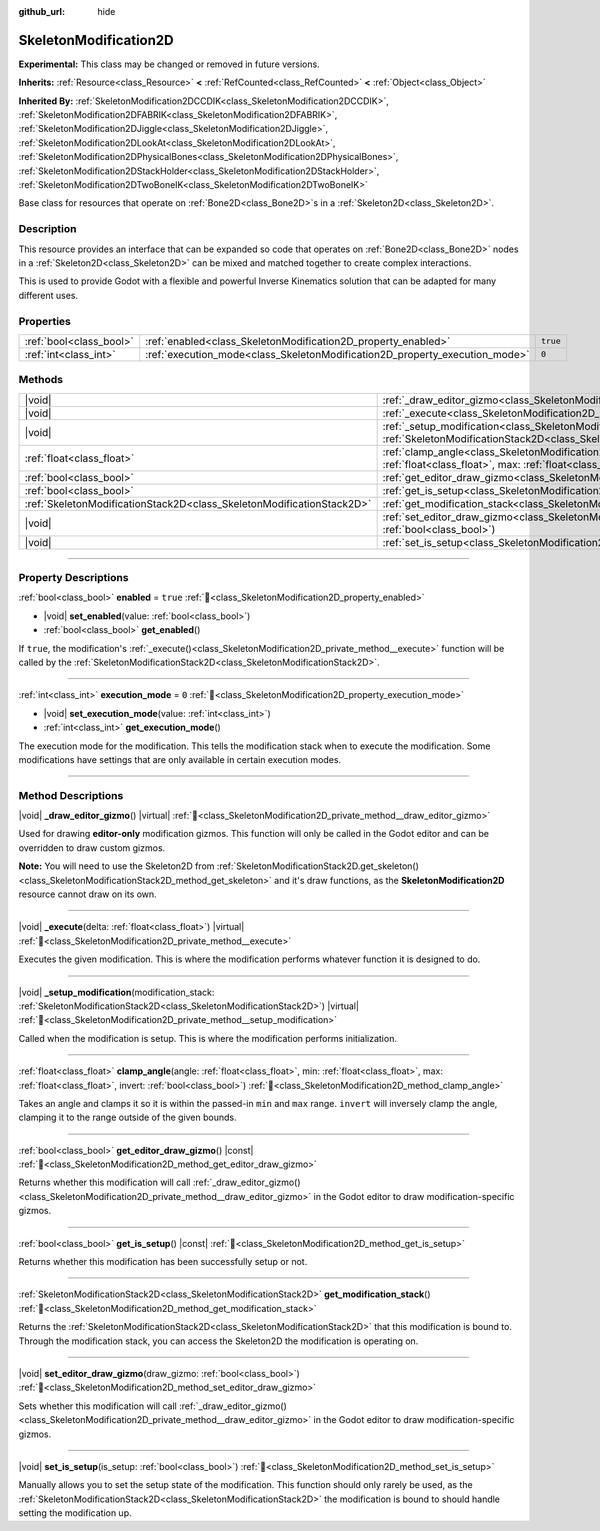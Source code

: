 :github_url: hide

.. DO NOT EDIT THIS FILE!!!
.. Generated automatically from Godot engine sources.
.. Generator: https://github.com/blazium-engine/blazium/tree/4.3/doc/tools/make_rst.py.
.. XML source: https://github.com/blazium-engine/blazium/tree/4.3/doc/classes/SkeletonModification2D.xml.

.. _class_SkeletonModification2D:

SkeletonModification2D
======================

**Experimental:** This class may be changed or removed in future versions.

**Inherits:** :ref:`Resource<class_Resource>` **<** :ref:`RefCounted<class_RefCounted>` **<** :ref:`Object<class_Object>`

**Inherited By:** :ref:`SkeletonModification2DCCDIK<class_SkeletonModification2DCCDIK>`, :ref:`SkeletonModification2DFABRIK<class_SkeletonModification2DFABRIK>`, :ref:`SkeletonModification2DJiggle<class_SkeletonModification2DJiggle>`, :ref:`SkeletonModification2DLookAt<class_SkeletonModification2DLookAt>`, :ref:`SkeletonModification2DPhysicalBones<class_SkeletonModification2DPhysicalBones>`, :ref:`SkeletonModification2DStackHolder<class_SkeletonModification2DStackHolder>`, :ref:`SkeletonModification2DTwoBoneIK<class_SkeletonModification2DTwoBoneIK>`

Base class for resources that operate on :ref:`Bone2D<class_Bone2D>`\ s in a :ref:`Skeleton2D<class_Skeleton2D>`.

.. rst-class:: classref-introduction-group

Description
-----------

This resource provides an interface that can be expanded so code that operates on :ref:`Bone2D<class_Bone2D>` nodes in a :ref:`Skeleton2D<class_Skeleton2D>` can be mixed and matched together to create complex interactions.

This is used to provide Godot with a flexible and powerful Inverse Kinematics solution that can be adapted for many different uses.

.. rst-class:: classref-reftable-group

Properties
----------

.. table::
   :widths: auto

   +-------------------------+-----------------------------------------------------------------------------+----------+
   | :ref:`bool<class_bool>` | :ref:`enabled<class_SkeletonModification2D_property_enabled>`               | ``true`` |
   +-------------------------+-----------------------------------------------------------------------------+----------+
   | :ref:`int<class_int>`   | :ref:`execution_mode<class_SkeletonModification2D_property_execution_mode>` | ``0``    |
   +-------------------------+-----------------------------------------------------------------------------+----------+

.. rst-class:: classref-reftable-group

Methods
-------

.. table::
   :widths: auto

   +-----------------------------------------------------------------------+------------------------------------------------------------------------------------------------------------------------------------------------------------------------------------------------------------------+
   | |void|                                                                | :ref:`_draw_editor_gizmo<class_SkeletonModification2D_private_method__draw_editor_gizmo>`\ (\ ) |virtual|                                                                                                        |
   +-----------------------------------------------------------------------+------------------------------------------------------------------------------------------------------------------------------------------------------------------------------------------------------------------+
   | |void|                                                                | :ref:`_execute<class_SkeletonModification2D_private_method__execute>`\ (\ delta\: :ref:`float<class_float>`\ ) |virtual|                                                                                         |
   +-----------------------------------------------------------------------+------------------------------------------------------------------------------------------------------------------------------------------------------------------------------------------------------------------+
   | |void|                                                                | :ref:`_setup_modification<class_SkeletonModification2D_private_method__setup_modification>`\ (\ modification_stack\: :ref:`SkeletonModificationStack2D<class_SkeletonModificationStack2D>`\ ) |virtual|          |
   +-----------------------------------------------------------------------+------------------------------------------------------------------------------------------------------------------------------------------------------------------------------------------------------------------+
   | :ref:`float<class_float>`                                             | :ref:`clamp_angle<class_SkeletonModification2D_method_clamp_angle>`\ (\ angle\: :ref:`float<class_float>`, min\: :ref:`float<class_float>`, max\: :ref:`float<class_float>`, invert\: :ref:`bool<class_bool>`\ ) |
   +-----------------------------------------------------------------------+------------------------------------------------------------------------------------------------------------------------------------------------------------------------------------------------------------------+
   | :ref:`bool<class_bool>`                                               | :ref:`get_editor_draw_gizmo<class_SkeletonModification2D_method_get_editor_draw_gizmo>`\ (\ ) |const|                                                                                                            |
   +-----------------------------------------------------------------------+------------------------------------------------------------------------------------------------------------------------------------------------------------------------------------------------------------------+
   | :ref:`bool<class_bool>`                                               | :ref:`get_is_setup<class_SkeletonModification2D_method_get_is_setup>`\ (\ ) |const|                                                                                                                              |
   +-----------------------------------------------------------------------+------------------------------------------------------------------------------------------------------------------------------------------------------------------------------------------------------------------+
   | :ref:`SkeletonModificationStack2D<class_SkeletonModificationStack2D>` | :ref:`get_modification_stack<class_SkeletonModification2D_method_get_modification_stack>`\ (\ )                                                                                                                  |
   +-----------------------------------------------------------------------+------------------------------------------------------------------------------------------------------------------------------------------------------------------------------------------------------------------+
   | |void|                                                                | :ref:`set_editor_draw_gizmo<class_SkeletonModification2D_method_set_editor_draw_gizmo>`\ (\ draw_gizmo\: :ref:`bool<class_bool>`\ )                                                                              |
   +-----------------------------------------------------------------------+------------------------------------------------------------------------------------------------------------------------------------------------------------------------------------------------------------------+
   | |void|                                                                | :ref:`set_is_setup<class_SkeletonModification2D_method_set_is_setup>`\ (\ is_setup\: :ref:`bool<class_bool>`\ )                                                                                                  |
   +-----------------------------------------------------------------------+------------------------------------------------------------------------------------------------------------------------------------------------------------------------------------------------------------------+

.. rst-class:: classref-section-separator

----

.. rst-class:: classref-descriptions-group

Property Descriptions
---------------------

.. _class_SkeletonModification2D_property_enabled:

.. rst-class:: classref-property

:ref:`bool<class_bool>` **enabled** = ``true`` :ref:`🔗<class_SkeletonModification2D_property_enabled>`

.. rst-class:: classref-property-setget

- |void| **set_enabled**\ (\ value\: :ref:`bool<class_bool>`\ )
- :ref:`bool<class_bool>` **get_enabled**\ (\ )

If ``true``, the modification's :ref:`_execute()<class_SkeletonModification2D_private_method__execute>` function will be called by the :ref:`SkeletonModificationStack2D<class_SkeletonModificationStack2D>`.

.. rst-class:: classref-item-separator

----

.. _class_SkeletonModification2D_property_execution_mode:

.. rst-class:: classref-property

:ref:`int<class_int>` **execution_mode** = ``0`` :ref:`🔗<class_SkeletonModification2D_property_execution_mode>`

.. rst-class:: classref-property-setget

- |void| **set_execution_mode**\ (\ value\: :ref:`int<class_int>`\ )
- :ref:`int<class_int>` **get_execution_mode**\ (\ )

The execution mode for the modification. This tells the modification stack when to execute the modification. Some modifications have settings that are only available in certain execution modes.

.. rst-class:: classref-section-separator

----

.. rst-class:: classref-descriptions-group

Method Descriptions
-------------------

.. _class_SkeletonModification2D_private_method__draw_editor_gizmo:

.. rst-class:: classref-method

|void| **_draw_editor_gizmo**\ (\ ) |virtual| :ref:`🔗<class_SkeletonModification2D_private_method__draw_editor_gizmo>`

Used for drawing **editor-only** modification gizmos. This function will only be called in the Godot editor and can be overridden to draw custom gizmos.

\ **Note:** You will need to use the Skeleton2D from :ref:`SkeletonModificationStack2D.get_skeleton()<class_SkeletonModificationStack2D_method_get_skeleton>` and it's draw functions, as the **SkeletonModification2D** resource cannot draw on its own.

.. rst-class:: classref-item-separator

----

.. _class_SkeletonModification2D_private_method__execute:

.. rst-class:: classref-method

|void| **_execute**\ (\ delta\: :ref:`float<class_float>`\ ) |virtual| :ref:`🔗<class_SkeletonModification2D_private_method__execute>`

Executes the given modification. This is where the modification performs whatever function it is designed to do.

.. rst-class:: classref-item-separator

----

.. _class_SkeletonModification2D_private_method__setup_modification:

.. rst-class:: classref-method

|void| **_setup_modification**\ (\ modification_stack\: :ref:`SkeletonModificationStack2D<class_SkeletonModificationStack2D>`\ ) |virtual| :ref:`🔗<class_SkeletonModification2D_private_method__setup_modification>`

Called when the modification is setup. This is where the modification performs initialization.

.. rst-class:: classref-item-separator

----

.. _class_SkeletonModification2D_method_clamp_angle:

.. rst-class:: classref-method

:ref:`float<class_float>` **clamp_angle**\ (\ angle\: :ref:`float<class_float>`, min\: :ref:`float<class_float>`, max\: :ref:`float<class_float>`, invert\: :ref:`bool<class_bool>`\ ) :ref:`🔗<class_SkeletonModification2D_method_clamp_angle>`

Takes an angle and clamps it so it is within the passed-in ``min`` and ``max`` range. ``invert`` will inversely clamp the angle, clamping it to the range outside of the given bounds.

.. rst-class:: classref-item-separator

----

.. _class_SkeletonModification2D_method_get_editor_draw_gizmo:

.. rst-class:: classref-method

:ref:`bool<class_bool>` **get_editor_draw_gizmo**\ (\ ) |const| :ref:`🔗<class_SkeletonModification2D_method_get_editor_draw_gizmo>`

Returns whether this modification will call :ref:`_draw_editor_gizmo()<class_SkeletonModification2D_private_method__draw_editor_gizmo>` in the Godot editor to draw modification-specific gizmos.

.. rst-class:: classref-item-separator

----

.. _class_SkeletonModification2D_method_get_is_setup:

.. rst-class:: classref-method

:ref:`bool<class_bool>` **get_is_setup**\ (\ ) |const| :ref:`🔗<class_SkeletonModification2D_method_get_is_setup>`

Returns whether this modification has been successfully setup or not.

.. rst-class:: classref-item-separator

----

.. _class_SkeletonModification2D_method_get_modification_stack:

.. rst-class:: classref-method

:ref:`SkeletonModificationStack2D<class_SkeletonModificationStack2D>` **get_modification_stack**\ (\ ) :ref:`🔗<class_SkeletonModification2D_method_get_modification_stack>`

Returns the :ref:`SkeletonModificationStack2D<class_SkeletonModificationStack2D>` that this modification is bound to. Through the modification stack, you can access the Skeleton2D the modification is operating on.

.. rst-class:: classref-item-separator

----

.. _class_SkeletonModification2D_method_set_editor_draw_gizmo:

.. rst-class:: classref-method

|void| **set_editor_draw_gizmo**\ (\ draw_gizmo\: :ref:`bool<class_bool>`\ ) :ref:`🔗<class_SkeletonModification2D_method_set_editor_draw_gizmo>`

Sets whether this modification will call :ref:`_draw_editor_gizmo()<class_SkeletonModification2D_private_method__draw_editor_gizmo>` in the Godot editor to draw modification-specific gizmos.

.. rst-class:: classref-item-separator

----

.. _class_SkeletonModification2D_method_set_is_setup:

.. rst-class:: classref-method

|void| **set_is_setup**\ (\ is_setup\: :ref:`bool<class_bool>`\ ) :ref:`🔗<class_SkeletonModification2D_method_set_is_setup>`

Manually allows you to set the setup state of the modification. This function should only rarely be used, as the :ref:`SkeletonModificationStack2D<class_SkeletonModificationStack2D>` the modification is bound to should handle setting the modification up.

.. |virtual| replace:: :abbr:`virtual (This method should typically be overridden by the user to have any effect.)`
.. |const| replace:: :abbr:`const (This method has no side effects. It doesn't modify any of the instance's member variables.)`
.. |vararg| replace:: :abbr:`vararg (This method accepts any number of arguments after the ones described here.)`
.. |constructor| replace:: :abbr:`constructor (This method is used to construct a type.)`
.. |static| replace:: :abbr:`static (This method doesn't need an instance to be called, so it can be called directly using the class name.)`
.. |operator| replace:: :abbr:`operator (This method describes a valid operator to use with this type as left-hand operand.)`
.. |bitfield| replace:: :abbr:`BitField (This value is an integer composed as a bitmask of the following flags.)`
.. |void| replace:: :abbr:`void (No return value.)`
